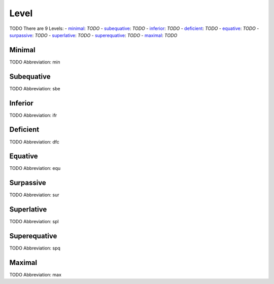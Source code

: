 
Level
=====
TODO
There are 9 Levels:
- minimal_: *TODO*
- subequative_: *TODO*
- inferior_: *TODO*
- deficient_: *TODO*
- equative_: *TODO*
- surpassive_: *TODO*
- superlative_: *TODO*
- superequative_: *TODO*
- maximal_: *TODO*





.. _min:
Minimal
-------
TODO
Abbreviation: min

.. _sbe:
Subequative
-----------
TODO
Abbreviation: sbe

.. _ifr:
Inferior
--------
TODO
Abbreviation: ifr

.. _dfc:
Deficient
---------
TODO
Abbreviation: dfc

.. _equ:
Equative
--------
TODO
Abbreviation: equ

.. _sur:
Surpassive
----------
TODO
Abbreviation: sur

.. _spl:
Superlative
-----------
TODO
Abbreviation: spl

.. _spq:
Superequative
-------------
TODO
Abbreviation: spq

.. _max:
Maximal
-------
TODO
Abbreviation: max


